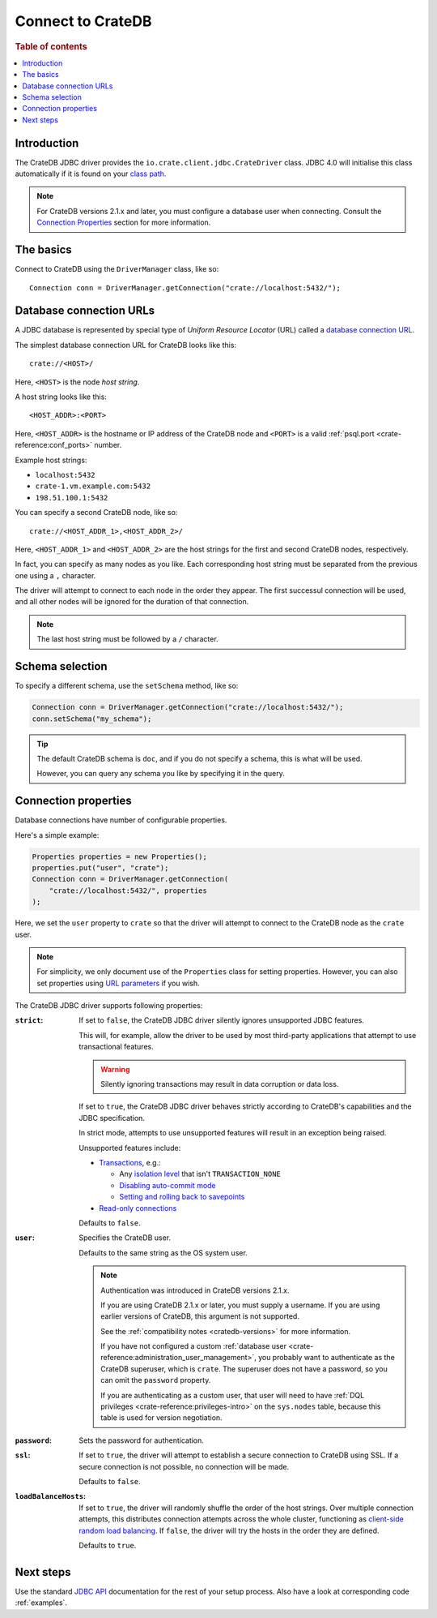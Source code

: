 .. _connect:

==================
Connect to CrateDB
==================

.. rubric:: Table of contents

.. contents::
   :local:


.. _introduction:

Introduction
============

The CrateDB JDBC driver provides the ``io.crate.client.jdbc.CrateDriver``
class. JDBC 4.0 will initialise this class automatically if it is found on your
`class path`_.

.. NOTE::

    For CrateDB versions 2.1.x and later, you must configure a database user
    when connecting. Consult the `Connection Properties`_ section for more
    information.

.. SEEALSO::

    Please also consult the JDBC documentation for general information about
    how to `establish a connection using the DriverManager`_.

.. _basics:

The basics
==========

Connect to CrateDB using the ``DriverManager`` class, like so::

    Connection conn = DriverManager.getConnection("crate://localhost:5432/");

.. _database-urls:

Database connection URLs
========================

A JDBC database is represented by special type of *Uniform Resource Locator*
(URL)  called a `database connection URL`_.

The simplest database connection URL for CrateDB looks like this::

    crate://<HOST>/

Here, ``<HOST>`` is the node *host string*.

A host string looks like this::

    <HOST_ADDR>:<PORT>

Here, ``<HOST_ADDR>`` is the hostname or IP address of the CrateDB node and
``<PORT>`` is a valid :ref:`psql.port <crate-reference:conf_ports>` number.

Example host strings:

- ``localhost:5432``
- ``crate-1.vm.example.com:5432``
- ``198.51.100.1:5432``

You can specify a second CrateDB node, like so::

    crate://<HOST_ADDR_1>,<HOST_ADDR_2>/

Here, ``<HOST_ADDR_1>`` and ``<HOST_ADDR_2>`` are the host strings for the
first and second CrateDB nodes, respectively.

In fact, you can specify as many nodes as you like. Each corresponding host
string must be separated from the previous one using a ``,`` character.

The driver will attempt to connect to each node in the order they appear. The
first successul connection will be used, and all other nodes will be ignored
for the duration of that connection.

.. NOTE::

   The last host string must be followed by a ``/`` character.

.. _schema-selection:

Schema selection
================

To specify a different schema, use the ``setSchema`` method, like so:

.. code-block:: java

    Connection conn = DriverManager.getConnection("crate://localhost:5432/");
    conn.setSchema("my_schema");

.. TIP::

   The default CrateDB schema is ``doc``, and if you do not specify a schema,
   this is what will be used.

   However, you can query any schema you like by specifying it in the query.

.. _connection_properties:

Connection properties
=====================

Database connections have number of configurable properties.

Here's a simple example:

.. code-block:: java

    Properties properties = new Properties();
    properties.put("user", "crate");
    Connection conn = DriverManager.getConnection(
        "crate://localhost:5432/", properties
    );

Here, we set the ``user`` property to ``crate`` so that the driver will attempt
to connect to the CrateDB node as the ``crate`` user.

.. NOTE::

   For simplicity, we only document use of the ``Properties`` class for setting
   properties. However, you can also set properties using `URL parameters`_ if
   you wish.

The CrateDB JDBC driver supports following properties:

:``strict``:

    If set to ``false``, the CrateDB JDBC driver silently ignores unsupported
    JDBC features.

    This will, for example, allow the driver to be used by most third-party
    applications that attempt to use transactional features.

    .. WARNING::

       Silently ignoring transactions may result in data corruption or data
       loss.

    If set to ``true``, the CrateDB JDBC driver behaves strictly according to
    CrateDB's capabilities and the JDBC specification.

    In strict mode, attempts to use unsupported features will result in an
    exception being raised.

    Unsupported features include:

    - `Transactions`_, e.g.:

      - Any `isolation level`_ that isn't ``TRANSACTION_NONE``

      - `Disabling auto-commit mode`_

      - `Setting and rolling back to savepoints`_

    - `Read-only connections`_

    Defaults to ``false``.

:``user``:

  Specifies the CrateDB user.

  Defaults to the same string as the OS system user.

  .. NOTE::

     Authentication was introduced in CrateDB versions 2.1.x.

     If you are using CrateDB 2.1.x or later, you must supply a username. If
     you are using earlier versions of CrateDB, this argument is not supported.

     See the :ref:`compatibility notes <cratedb-versions>` for more
     information.

     If you have not configured a custom
     :ref:`database user <crate-reference:administration_user_management>`,
     you probably want to authenticate as the CrateDB superuser, which is
     ``crate``. The superuser does not have a password, so you can omit the
     ``password`` property.

     If you are authenticating as a custom user, that user will need to have
     :ref:`DQL privileges <crate-reference:privileges-intro>` on the
     ``sys.nodes`` table, because this table is used for version negotiation.

:``password``:

  Sets the password for authentication.

:``ssl``:

  If set to ``true``, the driver will attempt to establish a secure connection
  to CrateDB using SSL. If a secure connection is not possible, no connection
  will be made.

  Defaults to ``false``.

:``loadBalanceHosts``:

  If set to ``true``, the driver will randomly shuffle the order of the host
  strings. Over multiple connection attempts, this distributes connection
  attempts across the whole cluster, functioning as `client-side random load
  balancing`_.
  If ``false``, the driver will try the hosts in the order they are defined.

  Defaults to ``true``.

Next steps
==========

Use the standard `JDBC API`_ documentation for the rest of your setup process.
Also have a look at corresponding code :ref:`examples`.


.. _class path: https://docs.oracle.com/javase/tutorial/essential/environment/paths.html
.. _client-side random load balancing: https://en.wikipedia.org/wiki/Load_balancing_(computing)#Client-side_random_load_balancing
.. _database connection URL: https://docs.oracle.com/javase/tutorial/jdbc/basics/connecting.html#db_connection_url
.. _Disabling auto-commit mode: https://docs.oracle.com/javase/tutorial/jdbc/basics/transactions.html#disable_auto_commit
.. _documentation: https://github.com/crate/crate-sample-apps/blob/master/java/documentation.md
.. _establish a connection using the DriverManager: https://docs.oracle.com/javase/tutorial/jdbc/basics/connecting.html
.. _failover: https://en.wikipedia.org/wiki/Failover
.. _isolation level: https://docs.oracle.com/javase/tutorial/jdbc/basics/transactions.html#transactions_data_integrity
.. _JDBC API: https://docs.oracle.com/javase/8/docs/technotes/guides/jdbc/
.. _Read-only connections: https://docs.oracle.com/javase/7/docs/api/java/sql/Connection.html#setReadOnly(boolean)
.. _Setting and rolling back to savepoints: https://docs.oracle.com/javase/tutorial/jdbc/basics/transactions.html#set_roll_back_savepoints
.. _Transactions: https://docs.oracle.com/javase/tutorial/jdbc/basics/transactions.html
.. _URL parameters: https://docs.oracle.com/javase/tutorial/jdbc/basics/connecting.html#db_connection_url
.. _User Management: https://crate.io/docs/crate/reference/en/latest/sql/administration/user_management.html
